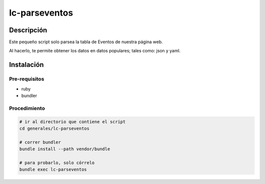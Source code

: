 ==============
lc-parseventos
==============

Descripción
===========
Este pequeño script solo parsea la tabla de Eventos de nuestra página web.

Al hacerlo, te permite obtener los datos en datos populares; tales como: json y yaml.

Instalación
===========

Pre-requisitos
--------------
* ruby
* bundler

Procedimiento
-------------

.. code:: bash

    # ir al directorio que contiene el script
    cd generales/lc-parseventos

    # correr bundler
    bundle install --path vendor/bundle

    # para probarlo, solo córrelo
    bundle exec lc-parseventos
